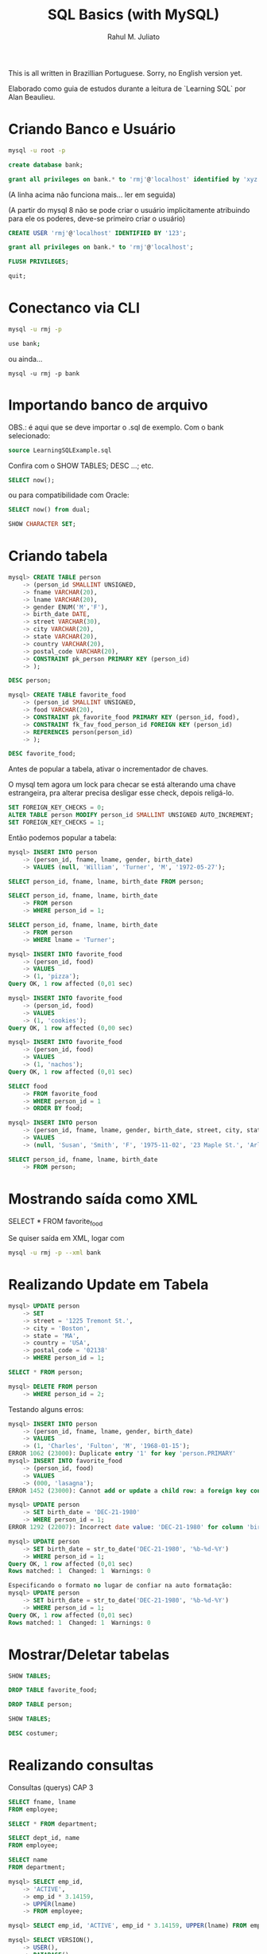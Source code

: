 #+TITLE: SQL Basics (with MySQL)
#+AUTHOR: Rahul M. Juliato

This is all written in Brazillian Portuguese. Sorry, no English
version yet.

Elaborado como guia de estudos durante a leitura de `Learning SQL` por
Alan Beaulieu.

* Criando Banco e Usuário
#+BEGIN_SRC bash
mysql -u root -p
#+END_SRC

#+BEGIN_SRC sql
create database bank;
#+END_SRC

#+BEGIN_SRC sql
grant all privileges on bank.* to 'rmj'@'localhost' identified by 'xyz';
#+END_SRC

(A linha acima não funciona mais... ler em seguida)

(A partir do mysql 8 não se pode criar o usuário implicitamente atribuindo
para ele os poderes, deve-se primeiro criar o usuário)

#+BEGIN_SRC sql
CREATE USER 'rmj'@'localhost' IDENTIFIED BY '123';

grant all privileges on bank.* to 'rmj'@'localhost';

FLUSH PRIVILEGES;

quit;
#+END_SRC

* Conectanco via CLI
#+BEGIN_SRC bash
mysql -u rmj -p

use bank;
#+END_SRC

ou ainda...

#+BEGIN_SRC basn
mysql -u rmj -p bank
#+END_SRC

* Importando banco de arquivo
OBS.: é aqui que se deve importar o .sql de exemplo. Com o bank selecionado:

#+BEGIN_SRC sql
  source LearningSQLExample.sql
#+END_SRC

Confira com o SHOW TABLES; DESC ...; etc.

#+BEGIN_SRC sql
SELECT now();
#+END_SRC

ou para compatibilidade com Oracle:

#+BEGIN_SRC sql
SELECT now() from dual;

SHOW CHARACTER SET;
#+END_SRC

* Criando tabela
#+BEGIN_SRC sql
mysql> CREATE TABLE person
    -> (person_id SMALLINT UNSIGNED,
    -> fname VARCHAR(20),
    -> lname VARCHAR(20),
    -> gender ENUM('M','F'),
    -> birth_date DATE,
    -> street VARCHAR(30),
    -> city VARCHAR(20),
    -> state VARCHAR(20),
    -> country VARCHAR(20),
    -> postal_code VARCHAR(20),
    -> CONSTRAINT pk_person PRIMARY KEY (person_id)
    -> );

DESC person;

mysql> CREATE TABLE favorite_food
    -> (person_id SMALLINT UNSIGNED,
    -> food VARCHAR(20),
    -> CONSTRAINT pk_favorite_food PRIMARY KEY (person_id, food),
    -> CONSTRAINT fk_fav_food_person_id FOREIGN KEY (person_id)
    -> REFERENCES person(person_id)
    -> );

DESC favorite_food;
#+END_SRC

Antes de popular a tabela, ativar o incrementador de chaves.

O mysql tem agora um lock para checar se está alterando uma chave
estrangeira, pra alterar precisa desligar esse check, depois
religá-lo.

#+BEGIN_SRC sql
SET FOREIGN_KEY_CHECKS = 0;
ALTER TABLE person MODIFY person_id SMALLINT UNSIGNED AUTO_INCREMENT;
SET FOREIGN_KEY_CHECKS = 1;

#+END_SRC

Então podemos popular a tabela:

#+BEGIN_SRC sql
  mysql> INSERT INTO person
      -> (person_id, fname, lname, gender, birth_date)
      -> VALUES (null, 'William', 'Turner', 'M', '1972-05-27');

  SELECT person_id, fname, lname, birth_date FROM person;

  SELECT person_id, fname, lname, birth_date
      -> FROM person
      -> WHERE person_id = 1;

  SELECT person_id, fname, lname, birth_date
      -> FROM person
      -> WHERE lname = 'Turner';

  mysql> INSERT INTO favorite_food
      -> (person_id, food)
      -> VALUES
      -> (1, 'pizza');
  Query OK, 1 row affected (0,01 sec)

  mysql> INSERT INTO favorite_food
      -> (person_id, food)
      -> VALUES
      -> (1, 'cookies');
  Query OK, 1 row affected (0,00 sec)

  mysql> INSERT INTO favorite_food
      -> (person_id, food)
      -> VALUES
      -> (1, 'nachos');
  Query OK, 1 row affected (0,01 sec)

  SELECT food
      -> FROM favorite_food
      -> WHERE person_id = 1
      -> ORDER BY food;

  mysql> INSERT INTO person
      -> (person_id, fname, lname, gender, birth_date, street, city, state, country, postal_code)
      -> VALUES
      -> (null, 'Susan', 'Smith', 'F', '1975-11-02', '23 Maple St.', 'Arlington', 'VA', 'USA', '20220');

  SELECT person_id, fname, lname, birth_date
      -> FROM person;
#+END_SRC

* Mostrando saída como XML
SELECT * FROM favorite_food

Se quiser saída em XML, logar com
#+BEGIN_SRC bash
  mysql -u rmj -p --xml bank
#+END_SRC

* Realizando Update em Tabela
#+BEGIN_SRC sql
mysql> UPDATE person
    -> SET
    -> street = '1225 Tremont St.',
    -> city = 'Boston',
    -> state = 'MA',
    -> country = 'USA',
    -> postal_code = '02138'
    -> WHERE person_id = 1;

SELECT * FROM person; 

mysql> DELETE FROM person
    -> WHERE person_id = 2;
#+END_SRC

Testando alguns erros:

#+BEGIN_SRC sql
mysql> INSERT INTO person
    -> (person_id, fname, lname, gender, birth_date)
    -> VALUES
    -> (1, 'Charles', 'Fulton', 'M', '1968-01-15');
ERROR 1062 (23000): Duplicate entry '1' for key 'person.PRIMARY'
mysql> INSERT INTO favorite_food
    -> (person_id, food)
    -> VALUES
    -> (000, 'lasagna');
ERROR 1452 (23000): Cannot add or update a child row: a foreign key constraint fails (`bank`.`favorite_food`, CONSTRAINT `fk_fav_food_person_id` FOREIGN KEY (`person_id`) REFERENCES `person` (`person_id`))

mysql> UPDATE person
    -> SET birth_date = 'DEC-21-1980'
    -> WHERE person_id = 1;
ERROR 1292 (22007): Incorrect date value: 'DEC-21-1980' for column 'birth_date' at row 1

mysql> UPDATE person
    -> SET birth_date = str_to_date('DEC-21-1980', '%b-%d-%Y')
    -> WHERE person_id = 1;
Query OK, 1 row affected (0,01 sec)
Rows matched: 1  Changed: 1  Warnings: 0
#+END_SRC

#+BEGIN_SRC sql
Especificando o formato no lugar de confiar na auto formatação:
mysql> UPDATE person
    -> SET birth_date = str_to_date('DEC-21-1980', '%b-%d-%Y')
    -> WHERE person_id = 1;
Query OK, 1 row affected (0,01 sec)
Rows matched: 1  Changed: 1  Warnings: 0
#+END_SRC

* Mostrar/Deletar tabelas
#+BEGIN_SRC sql
SHOW TABLES;

DROP TABLE favorite_food;

DROP TABLE person;

SHOW TABLES;

DESC costumer;
#+END_SRC

* Realizando consultas
Consultas (querys) CAP 3

#+BEGIN_SRC sql
SELECT fname, lname
FROM employee;

SELECT * FROM department;

SELECT dept_id, name
FROM employee;

SELECT name
FROM department;

mysql> SELECT emp_id,
    -> 'ACTIVE',
    -> emp_id * 3.14159,
    -> UPPER(lname)
    -> FROM employee;

mysql> SELECT emp_id, 'ACTIVE', emp_id * 3.14159, UPPER(lname) FROM employee;

mysql> SELECT VERSION(),
    -> USER(),
    -> DATABASE();
+-----------+---------------+------------+
| VERSION() | USER()        | DATABASE() |
+-----------+---------------+------------+
| 8.0.22    | rmj@localhost | bank       |
+-----------+---------------+------------+
1 row in set (0,00 sec)
#+END_SRC

Abaixo mostra como colocar um alias na coluna
- Sem AS
#+BEGIN_SRC sql
mysql> SELECT emp_id,
    -> 'ACTIVE' status,
    -> emp_id * 3.14159 empid_x_pi,
    -> UPPER(lname) last_name_upper
    -> FROM employee;
#+END_SRC    

- Com AS
#+BEGIN_SRC sql  
mysql> SELECT emp_id,
    -> 'ACTIVE' AS status,
    -> emp_id * 3.14159 AS empid_x_pi,
    -> UPPER(lname) AS last_name_upper
    -> FROM employee;
#+END_SRC

O resultado é o mesmo, AS é uma boa prática, no entanto.

#+BEGIN_SRC sql
mysql> SELECT cust_id
    -> FROM account;
#+END_SRC    

para eliminar os duplicados acima:

#+BEGIN_SRC sql
mysql> SELECT DISTINCT cust_id
    -> FROM account;
#+END_SRC    

OBS: Use somente se tiver certeza que haverão dados
repetidos. Esse comando também ordena para entrega, o que
pode ser bastante custoso com muitas entradas

* Criando Subconsultas

Subconsultas

#+BEGIN_SRC sql
mysql> SELECT e.emp_id, e.fname, e.lname
    -> FROM (SELECT emp_id, fname, lname, start_date, title
    ->       FROM employee) e;
#+END_SRC    

* Criando Views

#+BEGIN_SRC sql
mysql> CREATE VIEW employee_vw AS
    -> SELECT emp_id, fname, lname,
    ->   YEAR(start_date) start_year
    -> FROM employee;

SELECT * FROM employee_vw;
#+END_SRC

Subconsulta na VIEW

#+BEGIN_SRC sql
mysql> SELECT emp_id, start_year
    -> FROM employee_vw;
#+END_SRC

* Criando vínculos de tabelas JOIN, WHERE...

#+BEGIN_SRC sql
mysql> SELECT employee.emp_id, employee.fname, employee.lname,
    ->        department.name dept_name
    -> FROM   employee INNER JOIN department
    ->   ON   employee.dept_id = department.dept_id;
#+END_SRC


Definindo aliases de tabela (com e sem AS)

#+BEGIN_SRC sql
mysql> SELECT e.emp_id, e.fname, e.lname,
    ->        d.name dept_name
    -> FROM employee e INNER JOIN department d
    ->   ON e.dept_id = d.dept_id;

mysql> SELECT e.emp_id, e.fname, e.lname,
    ->        d.name dept_name
    -> FROM   employee AS e INNER JOIN department AS d
    ->   ON   e.dept_id = d.dept_id;


mysql> SELECT emp_id, fname, lname, start_date, title
    -> FROM employee
    -> WHERE title = 'Head Teller';

mysql> SELECT emp_id, fname, lname, start_date, title
    -> FROM employee
    -> WHERE title = 'Head Teller'
    ->       AND start_date > '2002-01-01';

mysql> SELECT emp_id, fname, lname, start_date, title
    -> FROM employee
    -> WHERE title = 'Head Teller'
    ->    OR start_date > '2006-01-01';

SELECT emp_id, fname, lname, start_date, title
    -> FROM employee
    -> WHERE (title = 'Head Teller'AND start_date > '2006-01-01')
    ->    OR (title = 'Teller' AND start_date > '2007-01-01');
#+END_SRC    

* Listar com Group By e Having e usando ORDER BY
Lista os departamentos com mais de dois funcionários

#+BEGIN_SRC sql
mysql> SELECT d.name, count(e.emp_id) num_employees
    -> FROM department d INNER JOIN employee e
    ->   ON d.dept_id = e.dept_id
    -> GROUP BY d.name
    -> HAVING count(e.emp_id) > 2;
#+END_SRC

Compara com e sem ordem

#+BEGIN_SRC sql
mysql> SELECT open_emp_id, product_cd
    -> FROM account;

mysql> SELECT open_emp_id, product_cd
    -> FROM account
    -> ORDER BY open_emp_id;
#+END_SRC


Ordenação crescente é padrão:

#+BEGIN_SRC sql
mysql> SELECT open_emp_id, product_cd
    -> FROM account
    -> ORDER BY open_emp_id, product_cd;
#+END_SRC

Se quiser decrescente:

#+BEGIN_SRC sql
mysql> SELECT account_id, product_cd, open_date, avail_balance
    -> FROM account
    -> ORDER BY avail_balance DESC;
#+END_SRC

Ord por meio de expressões:

#+BEGIN_SRC sql
mysql> SELECT cust_id, cust_type_cd, city, state, fed_id
    -> FROM customer
    -> ORDER BY RIGHT(fed_id, 3);
#+END_SRC

Oder by ref. num.

#+BEGIN_SRC sql
mysql> SELECT emp_id, title, start_date, fname, lname
    -> FROM employee
    -> ORDER BY 2,5;
#+END_SRC
* Condições de Filtragem

De igualdade:

#+BEGIN_SRC sql
mysql> SELECT pt.name product_type, p.name product
    -> FROM product p INNER JOIN product_type pt
    ->   ON p.product_type_cd = pt.product_type_cd
    -> WHERE pt.name = 'Customer Accounts';
#+END_SRC

De desigualdade:

#+BEGIN_SRC sql
mysql> SELECT pt.name product_type, p.name product
    -> FROM product p INNER JOIN product_type pt
    ->   ON p.product_type_cd = pt.product_type_cd
    -> WHERE pt.name <> 'Customer Accounts';
#+END_SRC

De intervalo:

#+BEGIN_SRC sql
mysql> SELECT emp_id, fname, lname, start_date
    -> FROM employee
    -> WHERE start_date < '2007-01-01';

mysql> SELECT emp_id, fname, lname, start_date
    -> FROM employee
    -> WHERE start_date < '2007-01-01'
    ->   AND start_date >= '2002-01-01'
#+END_SRC

Usando between:

#+BEGIN_SRC sql
mysql> SELECT emp_id, fname, lname, start_date
    -> FROM employee
    -> WHERE start_date BETWEEN '2002-01-01' AND '2007-01-01';

mysql> SELECT account_id, product_cd, cust_id, avail_balance
    -> FROM account
    -> WHERE avail_balance BETWEEN 3000 AND 5000;

mysql> SELECT cust_id, fed_id
    -> FROM customer
    -> WHERE cust_type_cd = 'I'
    ->   AND fed_id BETWEEN '500-00-0000' AND '999-99-9999';
#+END_SRC

Usando IN

#+BEGIN_SRC sql
mysql> SELECT account_id, product_cd, cust_id, avail_balance
    ->   FROM account
    ->   WHERE product_cd = 'CHK' OR product_cd = 'SAV'
    ->      OR product_cd = 'CD' OR product_cd = 'MM';

mysql> SELECT account_id, product_cd, cust_id, avail_balance
    ->   FROM account
    ->  WHERE product_cd IN('CHK', 'SAV', 'CD', 'MM');
#+END_SRC

Usando Subconsultas

#+BEGIN_SRC sql
mysql> SELECT account_id, product_cd, cust_id, avail_balance
    -> FROM account
    -> WHERE product_cd IN (SELECT product_cd FROM product
    ->                      WHERE product_type_cd = 'ACCOUNT');
#+END_SRC

Usando NOT IN

#+BEGIN_SRC sql
mysql> SELECT account_id, product_cd, cust_id, avail_balance
    ->   FROM account
    ->  WHERE product_cd NOT IN ('CHK', 'SAV', 'CD', 'MM');
#+END_SRC

Condições de Correspondência

#+BEGIN_SRC sql
mysql> SELECT emp_id, fname, lname
    ->  FROM employee
    -> WHERE LEFT(lname, 1) = 'T';
#+END_SRC

Usando Coringas

#+BEGIN_SRC sql
mysql> SELECT lname
    ->   FROM employee
    ->  WHERE lname LIKE '_a%e%';

mysql> SELECT cust_id, fed_id
    ->   FROM customer
    ->  WHERE fed_id LIKE '___-__-____';

mysql> SELECT emp_id, fname, lname
    ->   FROM employee
    ->  WHERE lname LIKE 'F%' OR lname LIKE 'G%';
#+END_SRC

Usando REGEXP

#+BEGIN_SRC sql
mysql> SELECT emp_id, fname, lname
    ->   FROM employee
    ->  WHERE lname REGEXP '^[FG]';
#+END_SRC

Trabalhando com NULL

#+BEGIN_SRC sql
mysql> SELECT emp_id, fname, lname, superior_emp_id
    ->   FROM employee
    ->  WHERE superior_emp_id IS NULL;

mysql> SELECT emp_id, fname, lname, superior_emp_id
    ->   FROM employee
    ->  WHERE superior_emp_id IS NOT NULL;

mysql> SELECT emp_id, fname, lname, superior_emp_id
    ->   FROM employee
    ->  WHERE superior_emp_id != 6;
#+END_SRC

(o de cima não retorna o valor NULL que existe na tabela, o debaixo sim)

#+BEGIN_SRC sql
mysql> SELECT emp_id, fname, lname, superior_emp_id
    ->   FROM employee
    ->  WHERE superior_emp_id != 6 OR superior_emp_id IS NULL;
#+END_SRC
* Realizando INNER JOIN
* Usando Subconsultas como Tabelas

SELECT a.account_id, a.cust_id, a.open_date, a.product_cd
  FROM account a INNER JOIN
    (SELECT emp_id, assigned_branch_id
       FROM employee
      WHERE start_date < '2007-01-01'
        AND (title = 'Teller' OR title = 'Head Teller')) e
   ON a.open_emp_id = e.emp_id
    INNER JOIN
     (SELECT branch_id
        FROM branch
       WHERE name = 'Woburn Branch') b
    ON e.assigned_branch_id = b.branch_id;

Verifique que não há clausula WHERE no SELECT principal.


Exemplo: existem chaves estrangeiras tanto na tabela account como na
tabela employee, se quiser incluir ambas, é necessário dar um alias
diferente, como em:


SELECT a.account_id, e.emp_id,
       b_a.name open_branch, b_e.name emp_branch
  FROM account a INNER JOIN branch b_a
    ON a.open_branch_id = b_a.branch_id
    INNER JOIN employee e
    ON a.open_emp_id = e.emp_id
    INNER JOIN branch b_e
    ON e.assigned_branch_id = b_e.branch_id
 WHERE a.product_cd = 'CHK';


Autojunções

SELECT e.fname, e.lname,
       e_mgr.fname mgr_fname, e_mgr.lname mgr_lname
  FROM employee e INNER JOIN employee e_mgr
    ON e.superior_emp_id = e_mgr.emp_id;

Para utilizar a mesma tabela duas vezes, foram utilizados aliases.
Repare que o presidente que tem superior NULL não foi incluído. 
Se quisesse deveria utilizar junção externa que será visto no futuro.


Junções equivalentes vs. não equivalentes

Podemos utilizar mais de uma condição em ON, também diferenças, etc.

SELECT e.emp_id, e.fname, e.lname, e.start_date
  FROM employee e INNER JOIN product p
    ON e.start_date >= p.date_offered
   AND e.start_date <= p.date_retired
 WHERE p.name = 'no-fee checking';


Para organizar partidas de xadrez de todos contra todos (menos eles
mesmos)

SELECT e1.fname, e1.lname, 'VS' vs, e2.fname, e2.lname
  FROM employee e1 INNER JOIN employee e2
    ON e1.emp_id != e2.emp_id
 WHERE e1.title = 'Teller' AND e2.title = 'Teller';


Problema é que há duplicatas! Para nós e1 vs e2 é o mesmo que e2 vs e1.
Truque, utilizar emp_id <, para que só o mais alto apareça.

SELECT e1.fname, e1.lname, 'VS' vs, e2.fname, e2.lname
  FROM employee e1 INNER JOIN employee e2
    ON e1.emp_id < e2.emp_id
 WHERE e1.title = 'Teller' AND e2.title = 'Teller';


Condições de junção vs condições de filtro

SELECT a.account_id, a.product_cd, c.fed_id
  FROM account a INNER JOIN customer c
    ON a.cust_id = c.cust_id
 WHERE c.cust_type_cd = 'B';

SELECT a.account_id, a.product_cd, c.fed_id
  FROM account a INNER JOIN customer c
    ON a.cust_id = c.cust_id
     AND c.cust_type_cd = 'B';

SELECT a.account_id, a.product_cd, c.fed_id
  FROM account a INNER JOIN customer c
 WHERE a.cust_id = c.cust_id
   AND c.cust_type_cd = 'B';

Todos retornam o mesmo resultado, mas o primeiro mostra melhor o que
é a condição de junção e o que é a condição de filtragem. Fica a cargo
do programador escolher onde colocar o que.


Ex 5.2
SELECT a.account_id, c.fed_id, p.name
  FROM customer c INNER JOIN account a
    ON c.cust_id = a.cust_id
    INNER JOIN product p
    ON a.product_cd = p.product_cd
  WHERE c.cust_type_cd = 'I';


Ex 5.3

SELECT e.emp_id, e.fname, e.lname
  FROM employee e INNER JOIN employee mgr
    ON e.superior_emp_id = mgr.emp_id
 WHERE e.dept_id != mgr.dept_id;

* Usando UNION 

SELECT 1 num, 'abc' str
 UNION
SELECT 9 num, 'xyz' str;


SELECT 'IND' type_cd, cust_id, lname name
  FROM individual
 UNION ALL
SELECT 'BUS' type_cd, cust_id, name
 FROM business;

UNION (remove duplicatas)
UNION ALL (não remove duplicatas)


SELECT 'IND' type_cd, cust_id, lname name
  FROM individual
 UNION ALL
SELECT 'BUS' type_cd, cust_id, name
  FROM business
 UNION ALL
SELECT 'BUS' type_cd, cust_id, name
  FROM business;


SELECT emp_id
  FROM employee
 WHERE assigned_branch_id = 2
   AND (title = 'Teller'OR title = 'Head Teller')
 UNION ALL
SELECT DISTINCT open_emp_id
  FROM account
 WHERE open_branch_id = 2;


SELECT emp_id
  FROM employee
 WHERE assigned_branch_id = 2
   AND (title = 'Teller' OR title = 'Head Teller')
 UNION
SELECT DISTINCT open_emp_id
  FROM account
 WHERE open_branch_id = 2;

* Usando o INTERSECT


SELECT emp_id, fname, lname
  FROM employee
INSTERSECT
  SELECT cust_id, fname, lname
  FROM individual;


SELECT emp_id
  FROM employee
 WHERE assigned_branch_id = 2
   AND (title = 'Teller' OR title = 'Head Teller')
INTERSECT
SELECT DISTINCT open_emp_id
  FROM account
 WHERE open_branch_id = 2;


INTERSECT (elimina duplicatas)
INTERSECT ALL (não elimina duplicatas)

* Usando o EXCEPT

SELECT emp_id
  FROM employee
 WHERE assigned_branch_id = 2
   AND (title = 'Teller' OR title = 'Head Teller')
 EXCEPT
SELECT DISTINCT open_emp_id
  FROM account
 WHERE open_branch_id = 2;


(no mysql não rola o except... merda...)

* Operações em conjunto

SELECT emp_id, assigned_branch_id
  FROM employee
 WHERE title = 'Teller'
 UNION 
SELECT open_emp_id, open_branch_id
  FROM account
 WHERE product_cd = 'SAV'
ORDER BY emp_id;


SELECT emp_id, assigned_branch_id
  FROM employee
 WHERE title = 'Teller'
UNION
SELECT open_emp_id, open_branch_id
  FROM account
 WHERE product_cd = 'SAV'
ORDER BY open_emp_id;


SELECT cust_id
  FROM account
 WHERE product_cd IN('SAV', 'MM')
UNION ALL
SELECT a.cust_id
 FROM account a INNER JOIN branch b
   ON a.open_branch_id = b.branch_id
 WHERE b.name = 'Woburn Branch'
UNION
SELECT cust_id
  FROM account
 WHERE avail_balance BETWEEN 500 AND 2500;


SELECT cust_id
  FROM account
 WHERE product_cd IN('SAV', 'MM')
UNION
SELECT a.cust_id
FROM account a INNER JOIN branch b
  ON a.open_branch_id = b.branch_id
WHERE b.name = 'Woburn Branch'
UNION ALL
SELECT cust_id
  FROM account
 WHERE avail_balance BETWEEN 500 AND 2500;

* Geração, Conversão e Manipulação de Dados (Strings)
** Tipos de dados

CHAR
MySQL - 255
Oracle Database - 2000
SQL Server - 8000

varchar
MySQL - 65535
Oracle (varchar2) - 4000
SQL Server - 8000

text (MySQL e SQL Server) ou CLOB (Character Large Object; Oracle Database)

MySQL - tinytext, text, mediumtext e long text (até 4GB)
SQL Server tem um só texto para dados até 2GB
Oracle - usa o CLOB até 128TB

** Tabela de teste
CREATE TABLE string_tbl
   (char_fld CHAR(30),
   vchar_fld VARCHAR(30),
   text_fld TEXT
   );

** Inserção de valores
INSERT INTO string_tbl (char_fld, vchar_fld, text_fld)
VALUES ('This is char data',
        'This is varchar data',
        'This is text data');


tentando ultrapassar o limite:

UPDATE string_tbl
SET vchar_fld = 'This is a piece of extremely long varchar data';

(dá erro pq estoura)


O MySQL > 5.1 usa o modo strict, esse erro não inclui nada na tabela.
Se colocar no modo ANSI, a saída é truncada no máximo e um aviso é emitido.

Para ver o modo que o MySQL está utilizando:
SELECT @@session.sql_mode;

Para setar o modo ANSI:
SET sql_mode='ansi';


Agora fazer novamente:

UPDATE string_tbl
SET vchar_fld = 'This is a piece of extremely long varchar data';

Para ver o WARNING, utilizar: 
SHOW WARNINGS;


Incluindo aspas:
UPDATE string_tbl
SET text_fld = 'This string doesn't work';

O caractere de escape é ', então acima deveria ser:
UPDATE string_tbl
SET text_fld = 'This string doesn''t work';


No Oracle database e no Mysql, \ também funciona:
UPDATE string_tbl
SET text_fld = 'This string doesn\'\'t work';


Vamos recuperar o texto:
SELECT text_fld
  FROM string_tbl;

O ' volta sem o escape, mas se você quer enviar para tratamento da string, 
pode gerar problemas, então pode-se utilizar a função quote.

SELECT quote(text_fld)
  FROM string_tbl;

** Caracteres especiais

SELECT 'abcdefg', CHAR(97,98,99,100,101,102,103);

chr()   <-   no caso do Oracle

SELECT CHAR(128,129,130,131,132,133,134,135,136,137);

(não tá aparecendo essa merda, tive que suar cast, do contrário 
entra em modo hexa)

SELECT CAST(CHAR(97, 98, 99, 100, 101, 102, 103, 104) AS CHAR);


Retirando o número ASCII de um caractere:
SELECT ASCII('á');

** Concatenar

SELECT CONCAT('danke sch', CHAR(148), 'n');

(ainda não apareceu, se não hexa, então...)
SELECT CAST(CONCAT('danke sch', CHAR(148), 'n') AS CHAR);
** Funções 

Antes de mais nada, deletar todos os dados da tabela:

DELETE FROM string_tbl;

Populando...

INSERT INTO string_tbl (char_fld, vchar_fld, text_fld)
VALUES ('This string is 28 characters', 
        'This string is 28 characters', 
        'This string is 28 characters');


Funções de string que retornam números.

SELECT LENGTH(char_fld) char_length,
  LENGTH(vchar_fld) varchar_length,
  LENGTH(text_fld) text_length
FROM string_tbl;

LENGTH remove os espaços em branco à direita, então se o campo tem 30
espaços mas somente 28 são utilizados, 28 são mostrados.

SELECT POSITION('characters' IN vchar_fld)
  FROM string_tbl;


Em SQL, o primeiro índice de uma string é 1. 0 só é retornado no caso de
um erro.

LOCATE é uma função proprietária que procura a partir de uma posição.

SELECT LOCATE('is', vchar_fld, 5)
  FROM string_tbl;


No Oracle: usa-se as funções instr() (imita a position com 2 argumentos
           e imita a locate quando recebe 3 argumentos)

O SQL Server imita o Oracle, mas com a função charindx()


Agora deletando novamente os dados:

DELETE FROM string_tbl;

INSERT INTO string_tbl(vchar_fld) VALUES('abcd');
INSERT INTO string_tbl(vchar_fld) VALUES('xyz');
INSERT INTO string_tbl(vchar_fld) VALUES('QRSTUV');
INSERT INTO string_tbl(vchar_fld) VALUES('qrstuv');
INSERT INTO string_tbl(vchar_fld) VALUES('12345');


SELECT vchar_fld
  FROM string_tbl
  ORDER BY vchar_fld;


No MySQL temos o strcmp();

SELECT STRCMP('12345', '12345') 12345_12345,
       STRCMP('abcd', 'xyz') abcd_xyz,
       STRCMP('abcd', 'QRSTUV') abcd_QRSTUV,
       STRCMP('qrstuv', 'QRSTUV') qrtuv_QRSTUV,
       STRCMP('12345', 'xyz') 12345_xyz,
       STRCMP('xyz', 'qrstuv') xyz_qrstuv;

Retorna: 
-1 se a string aparece antes da segunda em ordem de classificação
 0 se forem idênticas
 1 se a primeira aparecer depois da segunda em ordem de classificação



Também podemos comparar com o like:

SELECT name, name LIKE '%ns' ends_in_ns
  FROM department;


SELECT cust_id, cust_type_cd, fed_id,
       fed_id REGEXP '.{3}-.{2}-.{4}' is_ss_no_format
  FROM customer;



Funções de string que retornam Strings

DELETE FROM string_tbl;

INSERT INTO string_tbl (text_fld)
VALUES ('This string was 29 characteres');


para aumentar essa frase:


UPDATE string_tbl
   SET text_fld = CONCAT(text_fld, ',  but now it is longer');

SELECT text_fld
  FROM string_tbl;

SELECT CONCAT(fname, ' ',  lname, ' has been a ', title,
             ' since ', start_date) emp_narrative
  FROM employee
 WHERE title = 'Teller' OR title = 'Head Teller';


O anterior não funciona no oracle, já que seu CONCAT aceita apenas
duas strings como entrada, não convertendo automaticamente). No 
oracle um operador de concatenação deve ser utilizado, como em:

SELECT fname || ' ' || lname || ' has been a ' ||
       title || ' since ' || start_date emp_narrative
  FROM employee
 WHERE title = 'Teller' OR title = 'Head Teller';

No SQL Server o mesmo problema ocorre, mas utiliza-se o operador + para
realização da concatenação.


Temos também a função INSERT(string, pos in, num chars, string);
Se num chars for 0, é inserido e tudo é empurrado para a direita.

SELECT INSERT('goodbye world', 9, 0, 'cruel ') string;

SELECT INSERT('goodbye world', 1, 7, 'hello') string;


No oracle só existe o replace(), utilizado assim:
SELECT REPLACE('goodbye world', 'goodbye', 'hello') string
FROM dual;

No SQL Server, a função que faz as vezes do INSERT do MySQL é STUFF
SELECT STUFF('hello world', 1, 5, 'goodbye cruel');


Também podemos selecionar uma  SUBSTRING com:
SELECT SUBSTRING('goodbye cruel world', 9, 5);

* Geração, Conversão e Manipulação de Dados (Numéricos)
** Operações
SELECT (37*59) / (78-(8*6));

SELECT MOD(10,4);

SELECT MOD(22.75, 5);

NO SQL Server utiliza-se %, como em 10%4

SELECT POW(2,8);

No oracle fica SELECT POWER(2,8);


SELECT POW(2,10) kilobyte, POW(2,20) megabyte,
       POW(2,30) gigabyte, POW(2,40) terabyte;

** Precisão numérica

SELECT CEIL(72.445), FLOOR(72.445);
+--------------+---------------+
| CEIL(72.445) | FLOOR(72.445) |
+--------------+---------------+
|           73 |            72 |
+--------------+---------------+

SELECT CEIL(72.00000000001), FLOOR(72.99999999999);
+----------------------+-----------------------+
| CEIL(72.00000000001) | FLOOR(72.99999999999) |
+----------------------+-----------------------+
|                   73 |                    72 |
+----------------------+-----------------------+

SELECT ROUND(72.49999), ROUND(72.5), ROUND(72.50001);
+-----------------+-------------+-----------------+
| ROUND(72.49999) | ROUND(72.5) | ROUND(72.50001) |
+-----------------+-------------+-----------------+
|              72 |          73 |              73 |
+-----------------+-------------+-----------------+

SELECT ROUND(72.0909, 1), ROUND(72.0909, 2), ROUND(72.0909, 3);
+-------------------+-------------------+-------------------+
| ROUND(72.0909, 1) | ROUND(72.0909, 2) | ROUND(72.0909, 3) |
+-------------------+-------------------+-------------------+
|              72.1 |             72.09 |            72.091 |
+-------------------+-------------------+-------------------+


Já o TRUNCATE() descarta o número, sem arredondamentos. No SQL SERVER
não há truncate(), mas o próprio round leva um terceiro argumento que
se diferente de 0, trunca.

SELECT TRUNCATE(72.0909, 1), TRUNCATE(72.0909, 2), TRUNCATE(72.0909,3);
+----------------------+----------------------+---------------------+
| TRUNCATE(72.0909, 1) | TRUNCATE(72.0909, 2) | TRUNCATE(72.0909,3) |
+----------------------+----------------------+---------------------+
|                 72.0 |                72.09 |              72.090 |
+----------------------+----------------------+---------------------+

SELECT ROUND(17, -1), TRUNCATE(17, -1);
+---------------+------------------+
| ROUND(17, -1) | TRUNCATE(17, -1) |
+---------------+------------------+
|            20 |               10 |
+---------------+------------------+

USE BANK;
SELECT account_id, SIGN(avail_balance), ABS(avail_balance)
  FROM account;

SIGN retorna -1, 0 ou 1, dependendo se o número é negativo, zero ou pos.

ABS retorna o valor absoluto (módulo).

* Geração, Conversão e Manipulação de Dados (Temporais)
** Configuração
SELECT utc_timestamp();   

No SQL server é getutcdate();


O MySQL tem duas configurações de zonas horárias diferentes: uma global
e outra de sessão, que pode ser diferente para cada usuário logado.
Para ver ambas:

SELECT @@global.time_zone, @@session.time_zone;

O valor system significa que está utilizando o horário do computador
servidor em que o mysql reside.

Se eu estiver em um computador em Zurique e abrir uma sessão em um
servidor MySQL situado em Nova Iorque, posso querer mudar a configuração
fo suo horário da sessão por meio do comando:

SET time_zone = 'Europe/Zurich';

Usuários do Oracle DB podem usar:
ALTER SESSION TIMEZONE = 'Europe/Zurich'

Para verificar quais nomes de zonas temporais estão disponíveis, fazer:
- Download das timezones em dev.mysql.com/downloads/timezones.html
- Desativar o servidor MySQL
- Extrair o ZIP baixado no diretório de instalação do mysql
- Reiniciar o servidor MySQL
- SELECT name FROM time_zone_name;



** Tipos de formatos de data

| Componente | Definição           | Escopo      |
|------------+---------------------+-------------|
| AAAA       | Ano                 | 1000 a 9999 |
| MM         | Mês                 | 01 a 12     |
| DD         | Dia                 | 01 a 31     |
| HH         | Hora                | 00 a 23     |
| HHH        | Hora (transcorrida) | -838 a 838  |
| MI         | Minuto              | 00 a 59     |
| SS         | Segundo             | 00 a 59     |

| Tipo      | Formato default     |
|-----------+---------------------|
| Date      | AAAA-MM-DD          |
| Datetime  | AAAA-MM-DD HH:MI:SS |
| Timestamp | AAAA-MM-DD HH:MI:SS |
| Time      | HHH:MI:SS           |


Para alterar um campo datetime, basta formatar a string:

UPDATE transaction
   SET txn_date = '2008-09-17 15:30:00'
 WHERE txn_id = 99999;

** Funções

Podemos usar CAST para formatar da forma esperada, como em:

SELECT CAST('2008-09-17 15:30:00' AS DATETIME);

SELECT CAST('2008-09-17' AS DATE) date_field,
       CAST('108:17:57' AS TIME) time_field;

MySQL é bem tolerante para formato de datas:
'2008-09-17 15:30:00'
'2008/09/17 15:30:00'
'2008,09,17,15:30:00'
'20080917153000'
São todos a mesma coisa.


UPDATE individual
SET birth_date = STR_TO_DATE('September 17, 2008', '%M, %d, %Y')
WHERE cust_id = 9999;

Componentes do formato de data:

| Componente de formato | Descrição              |
|-----------------------+------------------------|
| %M                    | Nome do mês            |
| %m                    | Número do mês          |
| %d                    | Número do dia          |
| %j                    | Dia do ano             |
| %W                    | Nome do dia da semana  |
| %Y                    | Ano com quatro digitos |
| %y                    | Ano com dois digitos   |
| %H                    | Hora 0-23              |
| %h                    | Hora 01 a 12           |
| %i                    | Minutos 00 a 59        |
| %s                    | Segundos 00 a 59       |
| %f                    | Microssegundos (000000 |
|                       | a 999999)              |
| %p                    | A.M. ou P.M.           |

STR_TO_DATE retorna datetime, date ou time, dependendo do conteúdo 
informado.

SELECT CURRENT_DATE(), CURRENT_TIME(), CURRENT_TIMESTAMP();

O Oracle Database inclui current_date() e current_timestamp(), já o 
SQLServer apenas o current_timestamp()


SELECT DATE_ADD(CURRENT_DATE(), INTERVAL 5 DAY);

intervalos mais comuns: Second, Minute, Hour, Day, Month, Year,
Minute_second (MI:SS), Hour_second (HH:MI:SS), Year_month, (YYYY:MM)

UPDATE transaction
SET txn_date = DATE_ADD(txn_date, INTERVAL '3:27:11' HOUR_SECOND)
WHERE txn_id = 9999;


UPDATE employee
SET birth_date = DATE_ADD(birth_date, INTERVAL '9-11' YEAR_MONTH)
WHERE emp_id = 4789;

Usuários do SQL Server fariam da seguinte forma:

UPDATE employee
   SET birth_date = DATEADD(MONTH, 119, birth_date)
 WHERE emp_id = 4789;

Já os usuários do Oracle Database fariam:
UPDATE employee
   SET birth_date = ADD_MONTHS(birth_date, 119)
 WHERE emp_id = 4789;



SELECT LAST_DAY('2008-09-17');
Sempre retorna um tipo date, boa função para descobrir rápido de fevereiro
tem 29 dias naquele ano, por exemplo.


No MySQL temos convert_tz() no Oracle DB temos new_time().

Para converter o horário atual para utc, por exemplo:

SELECT CURRENT_TIMESTAMP() current_est,
       CONVERT_TZ(CURRENT_TIMESTAMP(), 'US/Eastern', 'UTC') current_utc;


Também é útil em casos onde há horário diferente da sua timezone.



Funções temporais que retornam strings

SELECT DAYNAME('2008-09-18');

Retorna o nome do dia da semana, contudo, é melhor usar o padrão
SQL:2003, com a função extract.


SELECT EXTRACT(YEAR FROM '2009-09-18 22:19:05');

No SQLServer não temos extract(), mas datepart(), ficaria assim:
SELECT DEPART(YEAR, GETDATE())


Funções temporais que retornam números

Quantos dias entre uma data e outra:
SELECT DATEDIFF('2009-09-03', '2009-06-24');

Só retorna dias, mesmo que as horas sejam fornecidas.
SELECT DATEDIFF('2009-09-03 23:59:59', '2009-06-24 00:00:01');

Se inverter as datas, retorna um número negativo, como em:
SELECT DATEDIFF('2009-06-24', '2009-09-03');

No Oracle database, basta subtrair uma data da outra e temps o valor de dias.


Funções de conversão

SELECT CAST('1456328' AS SIGNED INTEGER) str_to_int;

SELECT CAST('999ABC111' AS UNSIGNED INTEGER) str_to_uint;

(A segunda função retorna apenas o 999 e gera um warning)
show warnings;

Pode-se utilizar para converter date, time ou datetime, mas precisa
fornecer todos os elementos, do contrário, no musql utilizar str_to_date()


Exercícios:

SELECT SUBSTRING('Please find the substring in this string', 17, 25);

SELECT ABS(-25.76823), SIGN(-25.76823);

SELECT MONTH(CURRENT_DATE()), MONTHNAME(CURRENT_DATE());
* Agrupamentos e Agregações
** Básico
SELECT open_emp_id
  FROM account;

SELECT open_emp_id
  FROM account
GROUP BY open_emp_id;

SELECT open_emp_id, COUNT(*) how_many
  FROM account
GROUP BY open_emp_id;

SELECT open_emp_id, COUNT(*) how_many
  FROM account
 WHERE COUNT(*) > 4
GROUP BY open_emp_id;

(dá erro, pois não se contou ainda para filtar com o WHERE)

SELECT open_emp_id, COUNT(*) how_many
  FROM account
GROUP BY open_emp_id
HAVING COUNT(*) > 4;

** Funções de agregação

Max(), Min(), Avg(), Sum(), Count()

SELECT MAX(avail_balance) max_balance,
       MIN(avail_balance) min_balance,
       AVG(avail_balance) avg_balance,
       SUM(avail_balance) tot_balance,
       COUNT(*) num_accounts
  FROM account
 WHERE product_cd = 'CHK';

No acima, não precisou de group by porque o grupo é implícito.
Já se incluirmos um dado junto com as funções de agregação, dá erro:

SELECT product_cd,
       MAX(avail_balance) max_balance,
       MIN(avail_balance) min_balance,
       AVG(avail_balance) avg_balance,
       SUM(avail_balance) tot_balance,
       COUNT(*) num_accounts
  FROM account;

Para arrumar:


SELECT product_cd,
       MAX(avail_balance) max_balance,
       MIN(avail_balance) min_balance,
       AVG(avail_balance) avg_balance,
       SUM(avail_balance) tot_balance,
       COUNT(*) num_accounts
  FROM account
GROUP BY product_cd;



Contando valores distintos

Partindo de:

SELECT account_id, open_emp_id
  FROM account
ORDER BY open_emp_id;

Podemos ver que várias contas foram abertas por quatro funcionários
diferentes (ID 1, 10, 13 e 16)

SELECT COUNT(open_emp_id)
  FROM account;

retorna uma contagem só de 24 contas, se quisermos apenas a quantidade
de funcinários que abriram:

SELECT COUNT(DISTINCT open_emp_id)
  FROM account;


Usando expressões

SELECT MAX(pending_balance - avail_balance) max_uncleared
  FROM account;


Como os nulls são tratados
USE lab;

CREATE TABLE number_tbl (val SMALLINT);

INSERT INTO number_tbl VALUES (1);
INSERT INTO number_tbl VALUES (3);
INSERT INTO number_tbl VALUES (5);


SELECT COUNT(*) num_rows,
       COUNT(val) num_vals,
       SUM(val) total,
       MAX(val) max_val,
       MIN(val) min_val,
       AVG(val) avg_val
  FROM number_tbl;

tudo bem até aqui, agora vamos inserir o valor null e executar a
consulta novamente

INSERT INTO number_tbl VALUES(NULL);

Ao executar novamente a consulta podemos ver que não há problemas,
o null é ignorado. A excessão é no COUNT que no * conta os nulls,
no COUNT(val) somente os valores.


Agrupamento por uma só coluna


USE BANK;

SELECT product_cd, SUM(avail_balance) prod_balance
  FROM account
GROUP BY product_cd;

Por várias colunas

SELECT product_cd, open_branch_id,
       SUM(avail_balance) tot_balance
  FROM account
GROUP BY product_cd, open_branch_id;


Agrupamento por Expressões

SELECT EXTRACT(YEAR FROM start_date) year,
       COUNT(*) how_many
  FROM employee
  GROUP BY EXTRACT(YEAR FROM start_date);


Gerando Resumos (rollups)

SELECT product_cd, open_branch_id,
       SUM(avail_balance) tot_balance
  FROM account
  GROUP BY product_cd, open_branch_id WITH ROLLUP;

Agora foram adicionadas 7 linhas com as totalizações.
A última linha é o total geral.

No Oracle deveria ser GROUP BY ROLLUP(product_cd, open_branch_id). A vantagem
dessa sintaxe é que se usassemos as colunas a, b, c, mas só quiséssemos
os resumos de b e c, ficaria assim:  GROUP BU a, ROLLUP(b, c);


Somente no Oracle DB, Se no exemplo anterior, quisermos além dos totais 
por produto, o total por filial:

SELECT product_cd, open_branch_id,
       SUM(avail_balance) tot_balance
  FROM account
  GROUP BY product_cd, open_branch_id WITH CUBE;



Condições de filtro de grupo:

SELECT product_cd, SUM(avail_balance) prod_balance
  FROM account
 WHERE status = 'ACTIVE'
 GROUP BY product_cd
 HAVING SUM(avail_balance) >= 10000;


SELECT product_cd, SUM(avail_balance) prod_balance
  FROM account
 WHERE status = 'ACTIVE'
 GROUP BY product_cd
 HAVING MAX(avail_balance) >= 1000
        AND MAX(avail_balance) <= 10000;



Exercícios:

SELECT COUNT(*)
  FROM account;

SELECT cust_id, COUNT(*)
  FROM account
  GROUP BY cust_id;


SELECT cust_id, COUNT(*)
  FROM account
  GROUP BY cust_id
  HAVING COUNT(*) >= 2;


SELECT product_cd, open_branch_id, SUM(avail_balance)
  FROM account
  GROUP BY product_cd, open_branch_id WITH ROLLUP
  HAVING COUNT(*) > 1
  ORDER BY 3 DESC;

* Subconsultas

SELECT account_id, product_cd, cust_id, avail_balance
  FROM account
 WHERE account_id = (SELECT MAX(account_id) FROM account);

SELECT MAX(account_id) FROM account;
** Não-correlatas

SELECT account_id, product_cd, cust_id, avail_balance
  FROM account
 WHERE open_emp_id <> (SELECT e.emp_id
                       FROM employee e INNER JOIN branch b
                         ON e.assigned_branch_id = b.branch_id
                       WHERE e.title = 'Head Teller' AND b.city = 'Woburn');


Repare que a subconsulta acima só retorna UM valor, caso houvesse
mais de uma correspondência, a cláusula WHERE reclamaria, como em:


SELECT account_id, product_cd, cust_id, avail_balance
  FROM account
 WHERE open_emp_id <> (SELECT e.emp_id
                       FROM employee e INNER JOIN branch b
                         ON e.assigned_branch_id = b.branch_id
                       WHERE e.title = 'Teller' AND b.city = 'Woburn');

ERROR 1242 (21000): Subquery returns more than 1 row

Isso ocorre porque:

SELECT e.emp_id
  FROM employee e INNER JOIN branch b
    ON e.assigned_branch_id = b.branch_id
 WHERE e.title = 'Teller' AND b.city = 'Woburn';

Retorna: 11 e 12.

** Operadores IN e NOT IN

SELECT branch_id, name, city
  FROM branch
 WHERE name IN ('Headquarters', 'Quincy Branch');


SELECT branch_id, name, city
  FROM branch
 WHERE name = 'Headquarters' OR name = 'Quincy Branch';


SELECT emp_id, fname, title
  FROM employee
 WHERE emp_id IN (SELECT superior_emp_id
                    FROM employee);

SELECT superior_emp_id
  FROM employee;


SELECT emp_id, fname, lname, title
  FROM employee
 WHERE emp_id NOT IN (SELECT superior_emp_id
                        FROM employee
                       WHERE superior_emp_id IS NOT NULL);

** Operador ALL

SELECT emp_id, fname, lname, title
  FROM employee
 WHERE emp_id <> ALL (SELECT superior_emp_id
                        FROM employee
                       WHERE superior_emp_id IS NOT NULL);

not in e <> all  são equivalentes

Encontra todas as contas que tenham um saldo disponível menor do que
todas as contas de Frank Tucker.

SELECT account_id, cust_id, product_cd, avail_balance
  FROM account
 WHERE avail_balance < ALL ( SELECT a.avail_balance
  FROM account a INNER JOIN individual i
    ON a.cust_id = i.cust_id
 WHERE i.fname = 'Frank' AND i.lname = 'Tucker');

** Operador ANY

= ANY é equivalente a IN

SELECT account_id, cust_id, product_cd, avail_balance
  FROM account
 WHERE avail_balance > ANY (SELECT a.avail_balance
  FROM account a INNER JOIN individual i
    ON a.cust_id = i.cust_id
 WHERE i.fname = 'Frank' AND i.lname = 'Tucker');

** Subsconsultas de múltiplas colunas

SELECT account_id, product_cd, cust_id
  FROM account
 WHERE open_branch_id = ( SELECT branch_id
  FROM branch
 WHERE name = 'Woburn Branch')
   AND open_emp_id IN ( SELECT emp_id
  FROM employee
 WHERE title = 'Teller' OR title = 'Head Teller');


SELECT account_id, product_cd, cust_id
  FROM account
 WHERE (open_branch_id, open_emp_id) IN 
       (SELECT b.branch_id, e.emp_id
          FROM branch b INNER JOIN employee e
            ON b.branch_id = e.assigned_branch_id
         WHERE b.name = 'Woburn Branch'
               AND (e.title = 'Teller' OR e.title = 'Head Teller'));

** Subconsultas correlatas

SELECT c.cust_id, c.cust_type_cd, c.city
  FROM customer c
 WHERE 2 = (SELECT COUNT(*)
  FROM account a
 WHERE a.cust_id = c.cust_id);


SELECT c.cust_id, c.cust_type_cd, c.city
  FROM customer c
 WHERE (SELECT SUM(a.avail_balance)
          FROM account a
         WHERE a.cust_id = c.cust_id) BETWEEN 500 and 10000;



SELECT CONCAT('ALERT! : Account #', a.account_id,
              ' Has Incorrect Balance!')
  FROM account a
 WHERE (a.avail_balance, a.pending_balance) <>
       (SELECT SUM(expressão para gerar o saldo disponivel),
        SUM(expressao para gerar o saldo pendente)
          FROM transaction t
        WHERE t.account_id = a.account_id);

** Operador Exists
Encontra todas as contas em que uma transação foi efetuada em um dia
independente da quantidade.

SELECT a.account_id, a.product_cd, a.cust_id, a.avail_balance
  FROM account a
 WHERE EXISTS (SELECT 1
                 FROM transaction t
                WHERE t.account_id = a.account_id
                  AND t.txn_date = '2008-09-22');

O normal é usar SELECT 1 ou SELECT * quando utilizando o operador EXISTS,
já que não importa o que se está verificando, se existir, EXSITS é verdadeiro.


SELECT a.account_id, a.product_cd, a.cust_id
  FROM account a
 WHERE NOT EXISTS (SELECT 1
  FROM business b
 WHERE b.cust_id = a.cust_id);

(consulta que procura todos os clientes que não aparecem na tabela business,
uma maneira indireta de encontrar clientes não corporativos)

** Manipulando dados usando subconsultas correlatas


Atualiza cada linha da tabela account (nao tem where), encontrando a data
da ultima transação feita em cada conta.

UPDATE account a
SET a.last_activity_date = 
    (SELECT MAX(t.txn_date)
       FROM transaction t
      WHERE t.account_id = a.account_id);


Contudo, se uma conta nao possuir uma ultima transacao na tabela, será 
preenchida com null, para incluir essa condicao e proteger esse caso:

UPDATE account a
   SET a.last_activity_date = 
       (SELECT MAX(t.txn_date)
          FROM transaction t
         WHERE t.account_id = a.account_id)
   WHERE EXISTS 
        (SELECT 1
           FROM transaction t
          WHERE t.account_id = a.account_id);


Também podemos deletar:

DELETE FROM department
 WHERE NOT EXISTS (SELECT 1
                     FROM employee
                    WHERE employee.dept_id = department.dept_id);


No MySQL tem que ser feito sem aliases, como acima, mas a maioria dos 
outros servidores aceita:

DELETE FROM department d
 WHERE NOT EXISTS (SELECT 1 
   FROM employee e
  WHERE e.dept_id = d.dept_id);

** Subconsultas como fonte de dados
SELECT d.dept_id, d.name, e_cnt.how_many num_employees
  FROM department d INNER JOIN
   (SELECT dept_id, COUNT(*) how_many
    FROM employee
    GROUP BY dept_id) e_cnt
    ON d.dept_id = e_cnt.dept_id;
  
** Fabricação de dados

SELECT 'Small Fry' name, 0 low_limit, 4999.99 high_limit
UNION ALL
SELECT 'Average Joes' name, 5000 low_limit, 9999.99 high_limit
UNION ALL
SELECT 'Heavy Hitters' name, 10000 low_limit, 9999999.99 high_limit;

+---------------+-----------+------------+
| name          | low_limit | high_limit |
+---------------+-----------+------------+
| Small Fry     |         0 |    4999.99 |
| Average Joes  |      5000 |    9999.99 |
| Heavy Hitters |     10000 | 9999999.99 |
+---------------+-----------+------------+
3 rows in set (0,00 sec)


Agora que temos esses dados podemos utilizar essas informações para gerar
uma outra consulta.

SELECT groups.name, COUNT(*) num_customers
  FROM 
(SELECT SUM(a.avail_balance) cust_balance
   FROM account a INNER JOIN product p
     ON a.product_cd = p.product_cd
  WHERE p.product_type_cd = 'ACCOUNT'
GROUP BY a.cust_id) cust_rollup
  INNER JOIN
(SELECT 'Small Fry' name, 0 low_limit, 4999.99 high_limit
UNION ALL
SELECT 'Average Joes' name, 5000 low_limit, 9999.99 high_limit
UNION ALL
SELECT 'Heavy Hitters' name, 10000 low_limit, 9999999.99 high_limit) groups
  ON cust_rollup.cust_balance
     BETWEEN groups.low_limit AND groups.high_limit
GROUP BY groups.name;

** Subconsultas orientadas a tarefas

Normal para geração de dados de relatórios:

SELECT p.name product, b.name branch,
 CONCAT(e.fname, ' ', e.lname) name,
 SUM(a.avail_balance) tot_deposits
FROM account a INNER JOIN employee e
  ON a.open_emp_id = e.emp_id
  INNER JOIN branch b
  ON a.open_branch_id = b.branch_id
  INNER JOIN product p
  ON a.product_cd = p.product_cd
WHERE p.product_type_cd = 'ACCOUNT'
GROUP BY p.name, b.name, e.fname, e.lname
ORDER BY 1,2;


Se observarmos, a tabela account tem tudo o que precisamos,
product, branch e employee só são necessárias para exibição de nomes
no lugar dos números, sem essas tabelas nossa consulta ficaria assim:

SELECT product_cd, open_branch_id branch_id, open_emp_id emp_id,
  SUM(avail_balance) tot_deposits
 FROM account 
GROUP BY product_cd, open_branch_id, open_emp_id

Acima é o coração da consulta, as outras tabelas sao utilizadas apenas
para se obter strings significativas no lugar das colunas de chaves
estrangeiras (product_cd, open_branch_id e open_emp_id). A próxima
consulta junta a anterior em 3 outras tabelas:

SELECT p.name product, b.name branch, CONCAT(e.fname, ' ', e.lname) name,
       account_groups.tot_deposits
  FROM (SELECT product_cd, open_branch_id branch_id, 
               open_emp_id emp_id, SUM(avail_balance) tot_deposits
          FROM account
        GROUP BY product_cd, open_branch_id, open_emp_id) account_groups
  INNER JOIN employee e ON e.emp_id = account_groups.emp_id
  INNER JOIN branch b ON b.branch_id = account_groups.branch_id
  INNER JOIN product p ON p.product_cd = account_groups.product_cd
  WHERE p.product_type_cd = 'ACCOUNT'
ORDER BY 1,2;


A consulta acima fica mais fácil aos olhos e também executa um pouco mais
rápido que sua antecessora, já que o agrupamento é feito por números pequenos
de chaves e não por textos.

** Subconsultas em condicoes de filtro

Para encontrar o funcionário que abriu a maior quantidade de contas:

SELECT open_emp_id, COUNT(*) how_many
  FROM account
GROUP BY open_emp_id
HAVING COUNT(*) = (SELECT MAX(emp_cnt.how_many)
                     FROM (SELECT COUNT(*) how_many
                             FROM account
                           GROUP BY open_emp_id) emp_cnt);

A subconsulta having encontra o número máximo de contas abertas
por um funcionário e a consulta contrainer encontra o funcionario que
abriu aquele numero de contas. Se vários empatarem, a consulta retorna
múltiplas linhas.

** Subconsultas como geradoras de expressões

Fazendo o mesmo que aquela grande consulta, mas diferente:


SELECT all_prods.product, all_prods.branch,
  all_prods.name, all_prods.tot_deposits
 FROM 
  (SELECT
    (SELECT p.name FROM product p
      WHERE p.product_cd = a.product_cd
        AND p.product_type_cd = 'ACCOUNT') product,
    (SELECT b.name FROM branch b
      WHERE b.branch_id = a.open_branch_id) branch,
    (SELECT CONCAT(e.fname, ' ', e.lname) FROM employee e
      WHERE e.emp_id = a.open_emp_id) name,
    SUM(a.avail_balance) tot_deposits
    FROM account a
   GROUP BY a.product_cd, a.open_branch_id, a.open_emp_id) all_prods
  WHERE all_prods.product IS NOT NULL
ORDER BY 1,2;


A consulta a seguir recupera os dados dos funcionários, ordenados por 
sobrenome do chefe e cada funcionário e em seguida pelo nome do funcionário.

SELECT emp.emp_id, CONCAT(emp.fname, ' ', emp.lname) emp_name,
  (SELECT CONCAT(boss.fname, ' ', boss.lname)
     FROM employee boss
    WHERE boss.emp_id = emp.superior_emp_id) boss_name
  FROM employee emp
 WHERE emp.superior_emp_id IS NOT NULL
ORDER BY (SELECT boss.lname FROM employee boss
           WHERE boss.emp_id = emp.superior_emp_id), emp.lname;


Se por exemplo forem dados os dados:
nome do produto "savings account"
id federal do cliente "555-55-5555"
Nome da filial abert "Quincy Branch"
e nome e sobrenome do caixa "Frank Portman"

Se quisermos incluir os valores com o insert, deveríamos consultar 4 tabelas
diferentes para encontrarmos os valores.

Fica talvez mais fácil fazer uma instrução só de SQL assim:

INSERT INTO account
 (account_id, product_cd, cust_id, open_date, last_activity_date,
  status, open_branch_id, open_emp_id, avail_balance, pending_balance)
VALUES (NULL,
  (SELECT product_cd FROM product WHERE name= 'savings account'),
  (SELECT cust_id FROM customer WHERE fed_id= '555-55-5555'),
  '2008-09-25', '2008-09-25', 'ACTIVE',
  (SELECT branch_id FROM branch WHERE name = 'Quincy Branch'),
  (SELECT emp_id FROM employee WHERE lname = 'Portman' AND fname = 'Frank'),
  0, 0);

Muito bom!
O único problema é que a INSERT ainda será bem sucedida, mesmo que as
demais não sejam, assim se errar ao entrar com o nome, pode ficar alguma
coisa com o null.









** Exercícios

SELECT account_id, product_cd, cust_id, avail_balance
  FROM account
 WHERE product_cd IN (SELECT product_cd
                        FROM product
                       WHERE product_type_cd = 'LOAN');
* Junções Revisitadas

SELECT account_id, cust_id
  FROM account;


SELECT cust_id
  FROM customer;

SELECT a.account_id, c.cust_id
  FROM account a INNER JOIN customer c
    ON a.cust_id = c.cust_id;

SELECT a.account_id, b.cust_id, b.name
  FROM account a INNER JOIN business b
    ON a.cust_id = b.cust_id;


SELECT a.account_id, a.cust_id, b.name
  FROM account a LEFT OUTER JOIN business b
    ON a.cust_id = b.cust_id;

SELECT a.account_id, a.cust_id, i.fname, i.lname
  FROM account a LEFT OUTER JOIN individual i
    ON a.cust_id = i.cust_id;


SELECT c.cust_id, b.name
  FROM customer c LEFT OUTER JOIN business b
    ON c.cust_id = b.cust_id;


SELECT c.cust_id, b.name
  FROM customer c RIGHT OUTER JOIN business b
    ON c.cust_id = b.cust_id;


SELECT a.account_id, a.product_cd,
       CONCAT (i.fname, ' ', i.lname) person_name,
       b.name business_name
  FROM account a 
    LEFT OUTER JOIN individual i
    ON a.cust_id = i.cust_id
    LEFT OUTER JOIN business b
    ON a.cust_id = b.cust_id;


Se não for MySQL para mais de duas junções, pode-se utilizar uma
subconsulta para juntar tudo

SELECT account_ind.account_id, account_ind.product_cd,
       account_ind.person_name,
       b.name business_name
  FROM 
    (SELECT a.account_id, a.product_cd, a.cust_id,
            CONCAT(i.fname, ' ', i.lname) person_name
       FROM account a LEFT OUTER JOIN individual i
         ON a.cust_id = i.cust_id) account_ind
     LEFT OUTER JOIN business b
     ON account_ind.cust_id = b.cust_id;



Autojunções externas


Lista os funcionários e seus supervisores:

SELECT e.fname, e.lname,
       e_mgr.fname mgr_fname, e_mgr.lname mgr_lname
  FROM employee e INNER JOIN employee e_mgr
    ON e.superior_emp_id = e_mgr.emp_id;


O problema é que um funcionário que não tem um supervisor fica fora
da consulta.

No entando, mudando de consulta de junção interna para externa:

SELECT e.fname, e.lname, 
       e_mgr.fname mgr_fname, e_mgr.lname mgr_lname
  FROM employee e LEFT OUTER JOIN employee e_mgr
    ON e.superior_emp_id = e_mgr.emp_id;

Agora o presidente aparece com o seu mgr NULL.

Cuidado para diferença, se fosse junção direita daria muita merda.


Junções cruzadas

SELECT pt.name, p.product_cd, p.name
  FROM product p CROSS JOIN product_type pt;


Para gerar números de 0 até 366, por exemplo.

SELECT ones.num + tens.num + hundreds.num
  FROM
  (SELECT 1 num UNION ALL
   SELECT 2 num UNION ALL
   SELECT 3 num UNION ALL
   SELECT 4 num UNION ALL
   SELECT 5 num UNION ALL
   SELECT 6 num UNION ALL
   SELECT 7 num UNION ALL
   SELECT 8 num UNION ALL
   SELECT 9 num) ones
  CROSS JOIN
  (SELECT 0 num UNION ALL
   SELECT 10 num UNION ALL
   SELECT 20 num UNION ALL
   SELECT 30 num UNION ALL
   SELECT 40 num UNION ALL
   SELECT 50 num UNION ALL
   SELECT 60 num UNION ALL
   SELECT 70 num UNION ALL
   SELECT 80 num UNION ALL
   SELECT 90 num) tens
  CROSS JOIN
  (SELECT 0 num UNION ALL
   SELECT 100 num UNION ALL
   SELECT 200 num UNION ALL
   SELECT 300 num) hundreds;

Isso ocorre pois fizemos o produto cartesiano dos conjuntos:
{ 0, 1, 2, 3, 4, 5, 6, 7, 8, 9 }
{ 0, 10, 20, 30, 40, 50, 60, 70, 80, 90 } 
{ 100, 200, 300 }

O próximo passo é converter a sequencia para um conjunto de datas:

SELECT DATE_ADD('2020-01-01',
       INTERVAL (ones.num + tens.num + hundreds.num) DAY) dt
  FROM
  (SELECT 1 num UNION ALL
   SELECT 2 num UNION ALL
   SELECT 3 num UNION ALL
   SELECT 4 num UNION ALL
   SELECT 5 num UNION ALL
   SELECT 6 num UNION ALL
   SELECT 7 num UNION ALL
   SELECT 8 num UNION ALL
   SELECT 9 num) ones
  CROSS JOIN
  (SELECT 0 num UNION ALL
   SELECT 10 num UNION ALL
   SELECT 20 num UNION ALL
   SELECT 30 num UNION ALL
   SELECT 40 num UNION ALL
   SELECT 50 num UNION ALL
   SELECT 60 num UNION ALL
   SELECT 70 num UNION ALL
   SELECT 80 num UNION ALL
   SELECT 90 num) tens
  CROSS JOIN
  (SELECT 0 num UNION ALL
   SELECT 100 num UNION ALL
   SELECT 200 num UNION ALL
   SELECT 300 num) hundreds
  WHERE DATE_ADD('2020-01-01',
    INTERVAL (ones.num + tens.num + hundreds.num) DAY) < '2021-01-01'
  ORDER BY 1;


O legal é que automaticamente 29 de fevereiro é inserido.

Podemos agora gerar uma consulta que pega quantas transações existem 
em cada dia.


SELECT days.dt, COUNT(t.txn_id)
  FROM transaction t RIGHT OUTER JOIN
 (SELECT  DATE_ADD('2001-01-01',
       INTERVAL (ones.num + tens.num + hundreds.num) DAY) dt
  FROM
  (SELECT 1 num UNION ALL
   SELECT 2 num UNION ALL
   SELECT 3 num UNION ALL
   SELECT 4 num UNION ALL
   SELECT 5 num UNION ALL
   SELECT 6 num UNION ALL
   SELECT 7 num UNION ALL
   SELECT 8 num UNION ALL
   SELECT 9 num) ones
  CROSS JOIN
  (SELECT 0 num UNION ALL
   SELECT 10 num UNION ALL
   SELECT 20 num UNION ALL
   SELECT 30 num UNION ALL
   SELECT 40 num UNION ALL
   SELECT 50 num UNION ALL
   SELECT 60 num UNION ALL
   SELECT 70 num UNION ALL
   SELECT 80 num UNION ALL
   SELECT 90 num) tens
  CROSS JOIN
  (SELECT 0 num UNION ALL
   SELECT 100 num UNION ALL
   SELECT 200 num UNION ALL
   SELECT 300 num) hundreds
  WHERE DATE_ADD('2001-01-01',
    INTERVAL (ones.num + tens.num + hundreds.num) DAY) < '2002-01-01') days
   ON days.dt = t.txn_date
  GROUP BY days.dt
  ORDER BY 1;



Junção Natural:

SELECT a.account_id, a.cust_id, c.cust_type_cd, c.fed_id
  FROM account a NATURAL JOIN customer c;

o servidor sozinho seleciona a.cust_id = c.cust_id

Mas e se as colunas nao tiverem o mesmo nome nas tabelas?

SELECT a.account_id, a.cust_id, a.open_branch_id, b.name
  FROM account a NATURAL JOIN branch b;

nesse caso o servidor retorna 96 linhas no lugar e 24. Isso acontece
porque o servidor acaba fazendo o produto carteziano. Não vale a pena
no final das contas ficar utilizando a junção natural.

* Lógica condicional


No exemplo

SELECT c.cust_id, c.fed_id, c.cust_type_cd, 
  CONCAT (i.fname, ' ', i.lname) indiv_name,
  b.name business_name
  FROM customer c LEFT OUTER JOIN individual i
    ON c.cust_id = i.cust_id
  LEFT OUTER JOIN business b
    ON c.cust_id = b.cust_id;

que retorna:
+---------+-------------+--------------+-----------------+------------------------+
| cust_id | fed_id      | cust_type_cd | indiv_name      | business_name          |
+---------+-------------+--------------+-----------------+------------------------+
|       1 | 111-11-1111 | I            | James Hadley    | NULL                   |
|       2 | 222-22-2222 | I            | Susan Tingley   | NULL                   |
|       3 | 333-33-3333 | I            | Frank Tucker    | NULL                   |
|       4 | 444-44-4444 | I            | John Hayward    | NULL                   |
|       5 | 555-55-5555 | I            | Charles Frasier | NULL                   |
|       6 | 666-66-6666 | I            | John Spencer    | NULL                   |
|       7 | 777-77-7777 | I            | Margaret Young  | NULL                   |
|       8 | 888-88-8888 | I            | Louis Blake     | NULL                   |
|       9 | 999-99-9999 | I            | Richard Farley  | NULL                   |
|      10 | 04-1111111  | B            | NULL            | Chilton Engineering    |
|      11 | 04-2222222  | B            | NULL            | Northeast Cooling Inc. |
|      12 | 04-3333333  | B            | NULL            | Superior Auto Body     |
|      13 | 04-4444444  | B            | NULL            | AAA Insurance Inc.     |
+---------+-------------+--------------+-----------------+------------------------+

Se quisermos, podemos fazer assim:


SELECT c.cust_id, c.fed_id,
       CASE
        WHEN c.cust_type_cd = 'I'
          THEN CONCAT(i.fname, ' ', i.lname)
        WHEN c.cust_type_cd = 'B'
          THEN b.name
        ELSE 'Unknown'
       END name
  FROM customer c LEFT OUTER JOIN individual i
    ON c.cust_id = i.cust_id
    LEFT OUTER JOIN business b
    ON c.cust_id = b.cust_id;

que resulta em:

+---------+-------------+------------------------+
| cust_id | fed_id      | name                   |
+---------+-------------+------------------------+
|       1 | 111-11-1111 | James Hadley           |
|       2 | 222-22-2222 | Susan Tingley          |
|       3 | 333-33-3333 | Frank Tucker           |
|       4 | 444-44-4444 | John Hayward           |
|       5 | 555-55-5555 | Charles Frasier        |
|       6 | 666-66-6666 | John Spencer           |
|       7 | 777-77-7777 | Margaret Young         |
|       8 | 888-88-8888 | Louis Blake            |
|       9 | 999-99-9999 | Richard Farley         |
|      10 | 04-1111111  | Chilton Engineering    |
|      11 | 04-2222222  | Northeast Cooling Inc. |
|      12 | 04-3333333  | Superior Auto Body     |
|      13 | 04-4444444  | AAA Insurance Inc.     |
+---------+-------------+------------------------+

SELECT CONCAT(employee.fname,  ' ', employee.lname) name,

CASE
  WHEN employee.title = 'Head Teller' 
    THEN 'Head Teller'
  WHEN employee.title = 'Teller'
    AND YEAR(employee.start_date) > 2007
    THEN 'Teller Trainee'
  WHEN employee.title = 'Teller'
    AND YEAR(employee.start_date) < 2006
    THEN 'Experienced Teller'
  WHEN employee.title = 'Teller'
    THEN 'Teller'
  ELSE 'Non-Teller'
END emp_title

FROM employee;


SELECT c.cust_id, c.fed_id,
  CASE
    WHEN c.cust_type_cd = 'I'
      THEN (SELECT CONCAT(i.fname, ' ', i.lname)
              FROM individual i
             WHERE i.cust_id = c.cust_id)
    WHEN c.cust_type_cd = 'B'
      THEN (SELECT b.name
              FROM business b
             WHERE b.cust_id = c.cust_id)
    ELSE 'Unknown'
  END name
  FROM customer c;




CASE customer.cust_type_cd
  WHEN 'I' THEN
    (SELECT CONCAT(i.fname, ' ', i.lname)
       FROM individual I
      WHERE i.cust_id = customer.cust_id)
  WHEN 'B' THEN 
    (SELECT b.name,
       FROM business b
      WHERE b.cust_id = customer.cust_id)
  ELSE 'Unknow Customer Type'
END


SELECT YEAR(open_date) year, COUNT(*) how_many
  FROM account
 WHERE open_date > '1999-12-31'
   AND open_date > '2006-01-01'
 GROUP BY YEAR(open_date);


SELECT
  SUM(CASE
    WHEN EXTRACT(YEAR FROM open_date) = 2000 THEN 1
    ELSE 0
    END) year_2000,
  SUM(CASE
    WHEN EXTRACT(YEAR FROM open_date) = 2001 THEN 1
    ELSE 0
    END) year_2001,
  SUM(CASE
    WHEN EXTRACT(YEAR FROM open_date) = 2002 THEN 1
    ELSE 0
    END) year_2002,
  SUM(CASE
    WHEN EXTRACT(YEAR FROM open_date) = 2003 THEN 1
    ELSE 0
    END) year_2003,
  SUM(CASE
    WHEN EXTRACT(YEAR FROM open_date) = 2004 THEN 1
    ELSE 0
    END) year_2004,
  SUM(CASE
    WHEN EXTRACT(YEAR FROM open_date) = 2005 THEN 1
    ELSE 0
    END) year_2005
   FROM account
  WHERE open_date > '199-12-31' AND open_date < '2006-01-01';


(é só um exemplo, a cláusula PIVOT é melhor para essa função)



SELECT c.cust_id, c.fed_id, c.cust_type_cd,
  CASE 
    WHEN EXISTS (SELECT 1 FROM account a
                  WHERE a.cust_id = c.cust_id
                    AND a.product_cd = 'CHK') THEN 'Y'
    ELSE 'N'
  END has_checking,
  CASE
    WHEN EXISTS (SELECT 1 FROM account a
                  WHERE a.cust_id = c.cust_id
                    AND a.product_cd = 'SAV') THEN 'Y'
    ELSE 'N'
  END has_savings
 FROM customer c;



SELECT emp_id, fname, lname,
  CASE
    WHEN title IS NULL THEN 'Unknown'
    ELSE title
  END
FROM employee;


SELECT (7 * 5) / ((3 + 14) * null);

* Transações

Bloqueio:
- Microsoft SQL: trava write e read
- Oracle DB: trava write
- MySQL: os dois, configurável

Granularidade dos bloqueios:
- Bloqueios de tabela (table locks)
- Bloqueios de página (seguimento de memória entre 2 e 16kB) da uma tabela
- Bloqueios de linha (row locks)

Microsoft SQL: página, linha e tabela
Oracle       : linha
MySQL        : página, linha e tabela, dependendo do mec. de armazen.


Todas ou nenhuma função é executada (atomicidade).

Exemplo:
Se ao tentar sacar 500 da poupança para a conta corrente, a primeira
operação funcionar, mas a segunda falhar, teremos problemas.

Se tudo ocorrer bem, commit (cometida), se não rool back (retrocedida)

Se o servidor for desligado no momento do commit, retoma a transação quando
reiniciado (durabilidade).

O padrão SQL:2003 incluir um comando strar transaction.
No SQL server usam begin transaction. Ambos podem ter auto-commit.

No SQL server, para desativar o modo de autocomissão:
SET IMPLICIT_TRANSACTIONS ON

No MySQL:
SET AUTOMMIT=0

Uma vez que saiu desse modo, todos os comandos SQL deverão ser realizados
dentro do escopo de uma transação e devem ter um commit realizado ou devem
ser desfeitos explicitamente.

DICA: Sempre logue e desligue o modo de autocomissão.


Depois de acabar, utiliza-se o commit ou rollback.

Vc commita quando: se usa mudança do esquema da tabela com alter table,
quando se dá outro start transaction (comitando o anterior).

Vc retrocede quando: o servidor é desligado, o servidor termina sua
transação de forma prematura porque identeificou um deadlock e
decidiu que sua transação é a responsável por isso.


É possível utilizar alguns pontos de gravação no meio da transação 
(save points) e retroceder até eles.

Os mecanismos do MySQL:
MyISAM  bloqueia tabelas (nao-transacional)
MEMORY  tabelas em memória volátil (nao-transacional)
BDB     bloqueio de página (transacional)
InnoDB  transacional emprega bloqueio de linha 
Merge   particionamento de tabela (várias MyISAM em uma)
Maria   substituto do MyISAM que adiciona recuperação completa
Falcon  Novo de alto desempenho que bloqueia linha
Archive especial para armazernar grandes quantidades não indexadas

No MySQL pode-se escolher o mecanismo por tabela, mas se for fazer
parte de transações tem de ser innodb ou falcon.

SHOW TABLE STATUS LIKE 'transaction' \G


mysql> SHOW TABLE STATUS LIKE 'transaction' \G
#*************************** 1. row ***************************
           Name: transaction
         Engine: InnoDB
        Version: 10
     Row_format: Dynamic
           Rows: 21
 Avg_row_length: 780
    Data_length: 16384
Max_data_length: 0
   Index_length: 49152
      Data_free: 0
 Auto_increment: 22
    Create_time: 2020-12-22 23:58:24
    Update_time: NULL
     Check_time: NULL
      Collation: utf8mb4_0900_ai_ci
       Checksum: NULL
 Create_options:
        Comment:
1 row in set (0,00 sec)


Note que já está com o INNODB, mas se quisesse mudar para ele:

ALTER TABLE transaction ENGINE = INNODB;


Os pontos de gravação devem ser nomeados, utiliza-se:

SAVEPOINT my_savepoint;

ROLLBACK TO SAVEPOINT my_savepoint;





START TRANSACTION;

UPDATE product
   SET date_retired = CURRENT_TIMESTAMP()
WHERE product_cd = 'XYZ'; 

SAVE POINT before_close_accounts;

UPDATE account
   SET status = 'CLOSED', close_date = CURRENT_TIMESTAMP(),
    last_activity_date = CURRENT_TIMESTAMP()
 WHERE product_cd = 'XYZ';

ROLLBACK TO SAVEPOINT before_close_accounts;

COMMIT;


No acima o produto XYZ é aposentado, mas nenhuma das contas é fechada.

No SQL Server precisa utilizar o comando próprio: 
save transaction
e
rollback transaction

* Índices e restrições
** Utilização
Pode-se criar índices para o processador acelerar algumas consultas.

No mysql se atlera a tabela, no Oracle e SQL Server deve-se utilizar
um esquema independente com:

CREATE INDEX dept_name_idx
    ON department (name);

No mysql >5 pode-se utilizar esse comando, mas ele de verdade executa o
próprio modo do mysql


Voltando ao Mysql:

ALTER TABLE department
  ADD INDEX dept_name_idx (name);


SHOW INDEX FROM department \G

A saída mostra dois índices na tabela, o pimário em dept_id e o
que acabamos de criar (dept_name_idx).

Como geramos a primária? Na geração da tabela:

CREATE TABLE department
 (dept_id SMALL INT UNSIGNED NOT NULL AUTO_INCREMENT,
  name VARCHAR(20) NOT NULL,
  CONSTRAINT pk_department PRIMARY KEY (dept_id);

Quando criamos a tabela demos o nome PRIMARY ao índice.


Se um índice não está sendo utilizado, pode ser útil removê-lo com:

ALTER TABLE department
  DROP INDEX dept_name_idx;

O mysql também suporta o comando DROP INDEX utilizado no oracle e no sqlserv:
DROP INDEX dept_name_idx; (Oracle)
DROP INDEX dept_name idx ON department (SQL Server)



Índices exclusivos

Para se criar índices não repetidos, no mysql:
ALTER TABLE department
 ADD UNIQUE dept_name_idx (name);

No Oracle e SQLServer:
CREATE UNIQUE INDEX dept_name_idx
    ON department (name);


Com essa restrição, temos agora um erro ao tentar adicionar outro
departamento com o nome de Operations:

INSERT INTO department(dept_id, name)
     VALUES (999, 'Operations');

ERROR 1062 (23000): Duplicate entry 'Operations' for key 'department.dept_name_idx'




Índice de múltiplas colunas

ALTER TABLE employee
  ADD INDEX emp_names_idx (lname, fname);

Faz diferença no processamento a coluna que irá se listar primeiro e depois.

** Tipos de índices
B-Tree

O MySQL, SQL Server e Oracle Database usam B-tree por padrão (árvore
balanceada).


Mapa de Bits

Para colunas que tem PEQUENA quantidade de valores em um número grande de
linhas (conhecidos como baixa cardinalidade).

Oracle pode gerar mapa de bits usando:
CREAT BITMAP INDEX acc_prod_idx ON account (product_cd);


Índices de Texto

Procurar em cada db mgr.

** Como índices são usados

SELECT emp_id, fname, lname
  FROM employee
 WHERE emp_id IN (1, 3, 9, 15);

O servidor pode usar o índice de chave primária emp_id para localizar
os dados, mas se o índice já tiver tudo o que é necessário, nem visitará
a tabela.

SELECT cust_id, SUM(avail_balance) tot_bal
  FROM account
 WHERE cust_id IN (1, 5, 9, 11)
 GROUP BY cust_id;


Para ver como o otimizador de consultas do MySQL decide executar uma
consulta, utiliza-se a instrução explain:

EXPLAIN SELECT cust_id, SUM(avail_balance) tot_bal
  FROM account
 WHERE cust_id IN (1, 5, 9, 11)
 GROUP BY cust_id \G

SQL Server usa para explicar: SET SHOPLAN_TEXT ON ...
Oracle DB: EXPLAIN PLAN que escreve o plano em uma tabela especial
chamada plan_table.


Vamos adicionar um novo índice acc_bal_idx em ambas as colunas cust_id e
avail_balance:

ALTER TABLE account 
  ADD INDEX acc_bal_idx (cust_id, avail_balance);


EXPLAIN SELECT cust_id, SUM(avail_balance) tot_bal
   FROM account
  WHERE cust_id IN (1, 5, 9, 11)
  GROUP BY cust_id \G

** Restrições

Chave primária: identifica coluna ou colunas que garantem exclusividade
                dentro da tabela

Chave estrangeira: restringem uma ou mais colunas que contenham apenas
                   valores encontrados nas colunas de chave primária de 
                   outra tabela e também podem restringir os valores
		   permitidos em outras tabelas se regras de atualização
		   em cascata ou exclusão em cascata forem estabelecidas

Restrições exclusivas: Restrigem uma ou mais colunas para valor exclusivo
                       dentro da tabela (chaves primárias são um tipo de
                       restrição exclusiva)

Restrições de verificação: Restringe o valor permitido em uma coluna


No MySQL se quiser usar chaves extrangeiras, deve-se utilizar InnoDB
nas tabelas.

** Criação de restrições

CREATE TABLE product
  (product_cd VARCHAR(10) NOT NULL,
   name VARCHAR(50) NOT NULL,
   product_type_cd VARCHAR(10) NOT NULL,
   date_oferred DATE,
   date_retired DATE,
    CONSTRAINT fk_product_type_cd FOREIGN KEY (product_type_cd)
      REFERENCES product_type (product_type_cd)
    CONSTRAINT pk_product PRIMARY KEY (product_cd)
  );


Pode-se criar a extrangeira mais tarde, como em:
ALTER TABLE product
ADD CONSTRAINT pk_product PRIMARY KEY (product_cd);

ALTER TABLE product
ADD CONSTRAINT fk_product_type_cd FOREIGN KEY (product_type_cd)
REFERENCES product_type (product_type_cd);


Para se remover uma restrição de chave primária ou extrangeira, utilizar:
ALTER TABLE product
 DROP PRIMARY KEY;

ALTER TABLE product
 DROP FOREIGN KEY fk_product_type_cd;

** Comportamento de índices e restrições 

| Tipo de Restr | MySQL            | SQL Server      | Oracle Database   |
|---------------+------------------+-----------------+-------------------|
| Restr. chave  | índice exclusivo | índ. exclusivo  | índice existente  |
| primária      |                  |                 | ou gera exclusivo |
|---------------+------------------+-----------------+-------------------|
| Rest. chave   | Gera índice      | Não gera índice | Não gera índice   |
| extrangeira   |                  |                 |                   |
|---------------+------------------+-----------------+-------------------|
| Restrições    | Gera índice      | Gera índice     | Usa índice        |
| exclusivas    | exclusivo        | exclusivo       | existente ou novo |

** Restrições em cascata

SELECT product_type_cd, name
  FROM product_type;

SELECT product_type_cd, product_cd, name
  FROM product
ORDER BY product_type_cd;


Se quiser mudar assim dá errado pela restrição no tipo:
UPDATE product
   SET product_type_cd = 'XYZ'
 WHERE product_type_cd = 'LOAN';

ERROR 1452 (23000): Cannot add or update a child row: a foreign key
            constraint fails (`bank`.`product`, CONSTRAINT
            `fk_product_type_cd` FOREIGN KEY (`product_type_cd`)
            REFERENCES `product_type` (`product_type_cd`))

Se tentar na tabela mãe:
UPDATE product_type
   SET product_type_cd = 'XYZ'
 WHERE product_type_cd = 'LOAN';

ERROR 1451 (23000): Cannot delete or update a parent row: a foreign
key constraint fails (`bank`.`product`, CONSTRAINT
`fk_product_type_cd` FOREIGN KEY (`product_type_cd`) REFERENCES
`product_type` (`product_type_cd`))


Esse é o comportamento padrão, não se muda a mãe se houver filhas.
Mas não precisa ser assim, é possível atualização em cascata:

ALTER TABLE product
DROP FOREIGN KEY fk_product_type_cd;

ALTER TABLE product
ADD CONSTRAINT fk_product_type_cd FOREIGN KEY (product_type_cd)
    REFERENCES product_type (product_type_cd)
    ON UPDATE CASCADE;


Finalmente:
UPDATE product_type
   SET product_type_cd = 'XYZ'
 WHERE product_type_cd = 'LOAN';

Query OK, 1 row affected (0,01 sec)
Rows matched: 1  Changed: 1  Warnings: 0


Para verificar se tudo ocorreu conforme esperado, verificamos os
dados em ambas as tabelas novamente.

SELECT product_type_cd, name
  FROM product_type;

SELECT product_type_cd, product_cd, name
  FROM product
ORDER BY product_type_cd;


Já se alteramos dessa forma:
ALTER TABLE product
ADD CONSTRAINT fk_product_type_cd FOREIGN KEY (product_type_cd)
    REFERENCES product_type (product_type_cd)
    ON UPDATE CASCADE
    ON DELETE CASCADE;

Além de atualizar, também deleta as entradas se o product_type for
excluído.

* Views

CREATE VIEW customer_vw
  (cust_id,
   fed_id,
   cust_type_cd,
   address,
   city,
   state,
   zipcode
  )
  AS
  SELECT cust_id,
         concat('ends in ', substr(fed_id, 8, 4)) fed_id,
         cust_type_cd,
	 address,
	 city,
	 state,
	 postal_code
    FROM customer;


SELECT cust_id, fed_id, cust_type_cd
  FROM customer_vw;


Parece muito uma tabela, para saber quais colunas estão disponíveis:


SELECT cust_type_cd, count(*)
  FROM customer_vw
 WHERE state = 'MA'
GROUP BY cust_type_cd
ORDER BY 1;


SELECT cst.cust_id, cst.fed_id, bus.name
  FROM customer_vw cst INNER JOIN business bus
    ON cst.cust_id = bus.cust_id;



Para que somente clientes corporativos sejam consultados:

CREATE VIEW business_customer_vw
  (cust_id,
   fed_id,
   cust_type_cd,
   address,
   city,
   state,
   zipcode
  )
  AS
  SELECT cust_id,
    concat('ends in ', substr(fed_id, 8, 4)) fed_id,
    cust_type_cd,
    address,
    city,
    state,
    postal_code
  FROM customer
  WHERE cust_type_cd = 'B';


no Oracle database pode-se fazer o Virtual Private Database (VPD), que 
permite anexar políticas a suas tabelas, inserindo automaticamente, por
exemplo o cust_type_cd = 'B' nas consultas de certos usuários.


Aplicações de relatórios geralmente requererm dados agregados, as views
são uma ótima maneira de se fazer:

CREATE VIEW customer_totals_vw
  (cust_id,
   cust_type_cd,
   cust_name,
   num_accounts,
   tot_deposits
  )
  AS
  SELECT cst.cust_id, cst.cust_type_cd,
    CASE
     WHEN cst.cust_type_cd = 'B' THEN
       (SELECT bus.name FROM business bus WHERE bus.cust_id = cst.cust_id)
     ELSE
       (SELECT concat(ind.fname, ' ', ind.lname)
          FROM individual ind
	 WHERE ind.cust_id = cst.cust_id)
     END cust_name,
         sum(CASE WHEN act.status = 'ACTIVE' THEN 1 ELSE 0 END) tot_active_accounts,
	 sum(CASE WHEN act.status = 'ACTIVE' THEN act.avail_balance ELSE 0 END) tot_balance
    FROM customer cst INNER JOIN account act
      ON act.cust_id = cst.cust_id   
  GROUP BY cst.cust_id, cst.cust_type_cd;


Se em algum momento você decidir que gostaria de uma tabela com os dados
de uma view, bastaria fazer:

CREATE TABLE customer_totals
 AS
 SELECT * FROM customer_totals_vw;

Já puxa tudo, incluindo o schema.

Mas e os usuários que ainda usavam a view?
Vamos fazer a view puxar os dados agora da nova tabela

CREATE OR REPLACE VIEW customer_totals_vw
  (cust_id,
   cust_type_cd,
   cust_name,
   num_accounts,
   tot_deposits
  )
  AS 
  SELECT cust_id, cust_type_cd, cust_name, num_accounts, tot_deposits
    FROM customer_totals;


Escondendo a complexidade

CREATE VIEW branch_activity_vw
  (branch_name,
   city,
   state,
   num_employees,
   num_active_accounts,
   tot_transactions
   )
   AS
   SELECT br.name, br.city, br.state,
     (SELECT count(*)
        FROM employee emp
       WHERE emp.assigned_branch_id = br.branch_id) num_emps,
     (SELECT count(*)
        FROM account acnt
       WHERE acnt.status = 'ACTIVE' AND acnt.open_branch_id = br.branch_id) num_accounts,
     (SELECT count(*)
        FROM transaction txn
       WHERE txn.execution_branch_id = br.branch_id) num_txns
     FROM branch br;


View que une duas tabelas (últimos 6 meses + histórico)

CREATE VIEW transaction_vw
  (txn_date,
   account_id,
   txn_type_cd,
   amount,
   teller_emp_id,
   execution_branch_id,
   funds_avail_date
  )
  AS
  SELECT txn_date, account_id, txn_type_cd, amount, teller_emp_id,
         execution_branch_id, funds_avail_date
    FROM transaction_historic
  UNION ALL
  SELECT txn_date, account_id, txn_type_cd, amount, teller_emp_id,
         execution_branch_id, funds_avail_date
    FROM transaction_current;



Views atualizáveis:
Se a view não tem função de agregação (max, min, avg, etc.)
Não tem group by ou having
Não tem subconsultas select ou from
Não tem union, union all ou distinct
A cláusula tem pelo menos uma tabela ou view atualizável
A cláusula só usa junções INTERNAS se houver mais de uma tabela ou view


Na view criada anteriormente, customer_vw, vamos tentar:

UPDATE customer_vw
   SET city = 'Woooburn'
 WHERE city = 'Woburn';

Conferindo:
SELECT DISTINCT city FROM customer;

Apesar de ser possível mudar a maioria das colunas, não é possível a coluna
fed_id, já que é derivada de uma expressão.

UPDATE customer_vw
   SET city = 'Woburn', fed_id = '9999999999'
 WHERE city = 'Woooburn';
ERROR 1348 (HY000): Column 'fed_id' is not updatable



Atualizando views complexas

Junta todos os dados dos clientes corporativos:

CREATE  OR REPLACE VIEW business_customer_vw
  (cust_id,
   fed_id,
   address,
   city,
   state,
   postal_code,
   business_name,
   state_id,
   incorp_date
   )
   AS
   SELECT cst.cust_id,
          cst.fed_id,
	  cst.address,
	  cst.city,
	  cst.state,
	  cst.postal_code,
	  bsn.name,
	  bsn.state_id,
	  bsn.incorp_date
     FROM customer cst INNER JOIN business bsn
       ON cst.cust_id = bsn.cust_id
    WHERE cust_type_cd = 'B';


Podemos utilizar essa view para atualizar a tabela customer ou business:
UPDATE business_customer_vw
   SET postal_code = '99999'
 WHERE cust_id = 10;

UPDATE business customer_vw
   SET incorp_date = '2008-11-17'
 WHERE cust_id = 10;


UPDATE business_customer_vw
   SET postal_code = '88888', incorp_date = '2008-10-31'
 WHERE cust_id = 10;

ERROR 1393 (HY000): Can not modify more than one base table through a
join view 'bank.business_customer_vw'


INSERT INTO business_customer_vw
 (cust_id, fed_id, address, city, state, postal_code)
 VALUES
 (99, '04-9999999', '99 Main St.', 'Peabody', 'MA', '01975');
Query OK, 1 row affected (0,00 sec)


INSERT INTO business_customer_vw
 (cust_id, business_name, state_id, incorp_date)
 VALUES
 (99, 'Ninety-Nine Restaurant', '99-999-999', '1999-01-01');
ERROR 1393 (HY000): Can not modify more than one base table through a
join view 'bank.business_customer_vw'


No PL/SQL e no Transanct-SQL temos instead-of triggers que essencialmente
permitem interceptar instruções INSERT, UPDATE e DELETE em uma view e 
escrever um código personalizado para incorporar as mudanças.

* Metadados

information_schema

SELECT index_name, non_unique, seq_in_index, column_name
  FROM information_schema.statistics
 WHERE table_schema = 'bank' AND table_name = 'account'
ORDER BY 1, 3;

Tudo consulta do manager...
